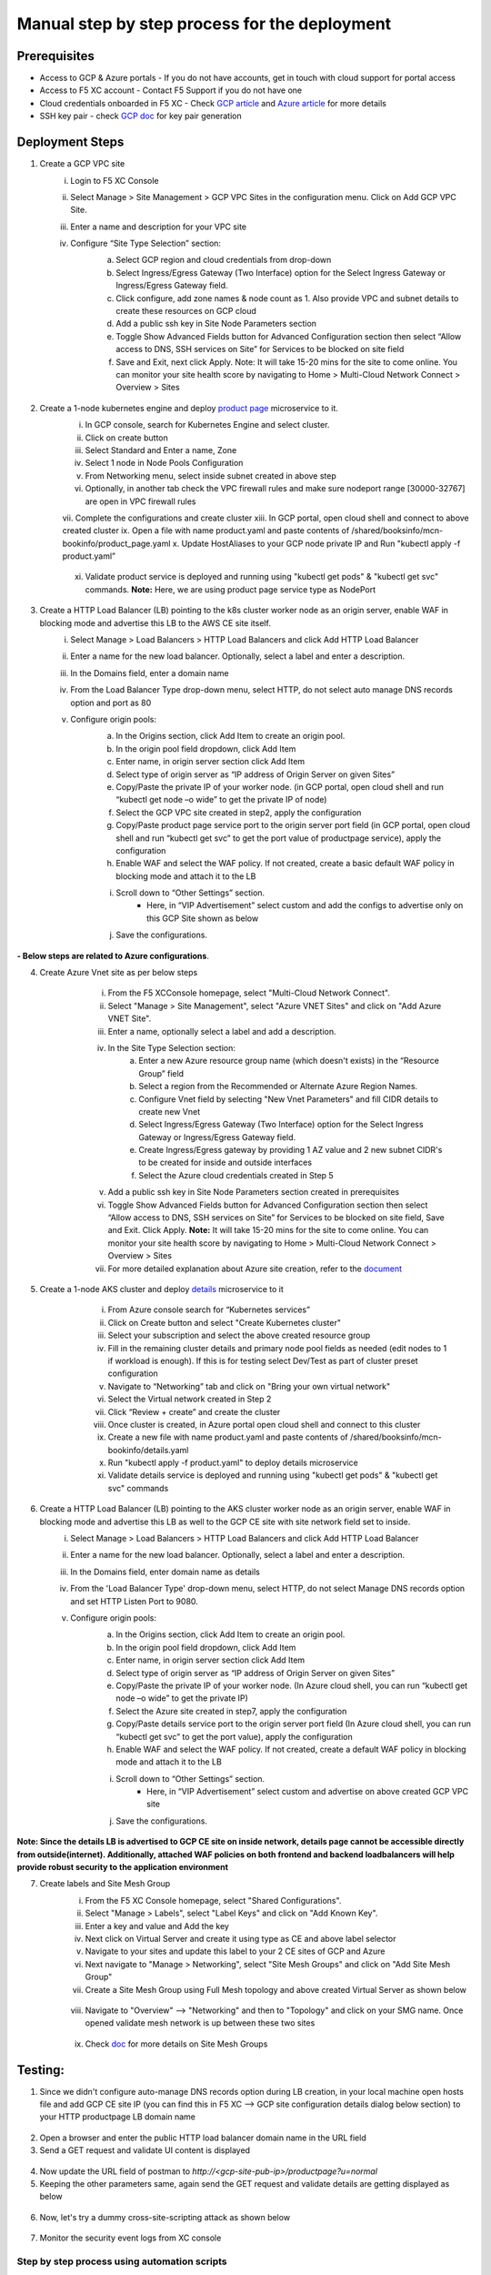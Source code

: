 Manual step by step process for the deployment
===============================================

.. figure:: assets/readme.jpeg

Prerequisites
**************
- Access to GCP & Azure portals - If you do not have accounts, get in touch with cloud support for portal access
- Access to F5 XC account - Contact F5 Support if you do not have one
- Cloud credentials onboarded in F5 XC - Check `GCP article <https://community.f5.com/kb/technicalarticles/creating-a-credential-in-f5-distributed-cloud-for-gcp/298290>`_ and `Azure article <https://community.f5.com/kb/technicalarticles/creating-a-credential-in-f5-distributed-cloud-for-azure/298316>`_ for more details
- SSH key pair - check `GCP doc <https://cloud.google.com/compute/docs/connect/create-ssh-keys>`_ for key pair generation

Deployment Steps
*****************
1. Create a GCP VPC site
    i. Login to F5 XC Console 
    ii. Select Manage > Site Management > GCP VPC Sites in the configuration menu. Click on Add GCP VPC Site. 
    iii. Enter a name and description for your VPC site 
    iv. Configure “Site Type Selection” section:
          a. Select GCP region and cloud credentials from drop-down
          b. Select Ingress/Egress Gateway (Two Interface) option for the Select Ingress Gateway or Ingress/Egress Gateway field. 
          c. Click configure, add zone names & node count as 1. Also provide VPC and subnet details to create these resources on GCP cloud
          d. Add a public ssh key in Site Node Parameters section 
          e. Toggle Show Advanced Fields button for Advanced Configuration section then select “Allow access to DNS, SSH services on Site” for Services to be blocked on site field
          f. Save and Exit, next click Apply. Note: It will take 15-20 mins for the site to come online. You can monitor your site health score by navigating to Home > Multi-Cloud Network Connect > Overview > Sites

          .. figure:: assets/gcp1.JPG

          .. figure:: assets/gcp2.JPG

2. Create a 1-node kubernetes engine and deploy `product page </shared/booksinfo/mcn-bookinfo/product_page.yaml>`_ microservice to it. 
    i. In GCP console, search for Kubernetes Engine and select cluster. 
    ii. Click on create button 
    iii. Select Standard and Enter a name, Zone
    iv. Select 1 node in Node Pools Configuration
    v. From Networking menu, select inside subnet created in above step 
    vi. Optionally, in another tab check the VPC firewall rules and make sure nodeport range [30000-32767] are open in VPC firewall rules 
    vii. Complete the configurations and create cluster
    xiii. In GCP portal, open cloud shell and connect to above created cluster
    ix. Open a file with name product.yaml and paste contents of /shared/booksinfo/mcn-bookinfo/product_page.yaml
    x. Update HostAliases to your GCP node private IP and Run "kubectl apply -f product.yaml”

    .. figure:: assets/product-hostaliases.JPG

    xi. Validate product service is deployed and running using "kubectl get pods" & "kubectl get svc" commands. **Note:** Here, we are using product page service type as NodePort 

    .. figure:: assets/gcp_shell.JPG

3. Create a HTTP Load Balancer (LB) pointing to the k8s cluster worker node as an origin server, enable WAF in blocking mode and advertise this LB to the AWS CE site itself. 
    i. Select Manage > Load Balancers > HTTP Load Balancers and click Add HTTP Load Balancer 
    ii. Enter a name for the new load balancer. Optionally, select a label and enter a description.
    iii. In the Domains field, enter a domain name 
    iv. From the Load Balancer Type drop-down menu, select HTTP, do not select auto manage DNS records option and port as 80
    v. Configure origin pools: 
        a. In the Origins section, click Add Item to create an origin pool. 
        b. In the origin pool field dropdown, click Add Item 
        c. Enter name, in origin server section click Add Item 
        d. Select type of origin server as “IP address of Origin Server on given Sites” 
        e. Copy/Paste the private IP of your worker node. (in GCP portal, open cloud shell and run “kubectl get node –o wide” to get the private IP of node) 
        f. Select the GCP VPC site created in step2, apply the configuration 
        g. Copy/Paste product page service port to the origin server port field (in GCP portal, open cloud shell and run “kubectl get svc” to get the port value of productpage service), apply the configuration 
        h. Enable WAF and select the WAF policy. If not created, create a basic default WAF policy in blocking mode and attach it to the LB 
        i. Scroll down to “Other Settings” section.
            -  Here, in “VIP Advertisement” select custom and add the configs to advertise only on this GCP Site shown as below
        j. Save the configurations. 

        .. figure:: assets/productpage-configs.JPG
        
        .. figure:: assets/productpage-origin-configs.JPG
        
        .. figure:: assets/waf-configs.JPG
        
        .. figure:: assets/productpage-advertise-configs.JPG

**- Below steps are related to Azure configurations**.

4. Create Azure Vnet site as per below steps
      i. From the F5 XCConsole homepage, select "Multi-Cloud Network Connect".
      ii. Select "Manage > Site Management", select "Azure VNET Sites" and click on "Add Azure VNET Site".
      iii. Enter a name, optionally select a label and add a description.
      iv. In the Site Type Selection section: 
            a. Enter a new Azure resource group name (which doesn't exists) in the “Resource Group” field
            b. Select a region from the Recommended or Alternate Azure Region Names.
            c. Configure Vnet field by selecting "New Vnet Parameters" and fill CIDR details to create new Vnet
            d. Select Ingress/Egress Gateway (Two Interface) option for the Select Ingress Gateway or Ingress/Egress Gateway field.
            e. Create Ingress/Egress gateway by providing 1 AZ value and 2 new subnet CIDR's to be created for inside and outside interfaces
            f. Select the Azure cloud credentials created in Step 5
      v. Add a public ssh key in Site Node Parameters section created in prerequisites
      vi. Toggle Show Advanced Fields button for Advanced Configuration section then select “Allow access to DNS, SSH services on Site” for Services to be blocked on site field, Save and Exit. Click Apply. **Note:** It will take 15-20 mins for the site to come online. You can monitor your site health score by navigating to Home > Multi-Cloud Network Connect > Overview > Sites 
      vii. For more detailed explanation about Azure site creation, refer to the `document <https://docs.cloud.f5.com/docs/how-to/site-management/create-azure-site>`_

    .. figure:: assets/azure1.JPG
    
    .. figure:: assets/azure2.JPG

5. Create a 1-node AKS cluster and deploy `details </shared/booksinfo/mcn-bookinfo/details.yaml>`_ microservice to it 
      i. From Azure console search for “Kubernetes services”
      ii. Click on Create button and select "Create Kubernetes cluster"
      iii. Select your subscription and select the above created resource group 
      iv. Fill in the remaining cluster details and primary node pool fields as needed (edit nodes to 1 if workload is enough). If this is for testing select Dev/Test as part of cluster preset configuration
      v. Navigate to “Networking” tab and click on "Bring your own virtual network"
      vi. Select the Virtual network created in Step 2
      vii. Click “Review + create” and create the cluster
      viii. Once cluster is created, in Azure portal open cloud shell and connect to this cluster
      ix. Create a new file with name product.yaml and paste contents of /shared/booksinfo/mcn-bookinfo/details.yaml
      x. Run "kubectl apply -f product.yaml" to deploy details microservice
      xi. Validate details service is deployed and running using "kubectl get pods" & "kubectl get svc" commands

    .. figure:: assets/azure-cloud-shell.JPG

6. Create a HTTP Load Balancer (LB) pointing to the AKS cluster worker node as an origin server, enable WAF in blocking mode and advertise this LB as well to the GCP CE site with site network field set to inside.
    i. Select Manage > Load Balancers > HTTP Load Balancers and click Add HTTP Load Balancer 
    ii. Enter a name for the new load balancer. Optionally, select a label and enter a description.
    iii. In the Domains field, enter domain name as details 
    iv. From the 'Load Balancer Type' drop-down menu, select HTTP, do not select Manage DNS records option and set HTTP Listen Port to 9080.
    v. Configure origin pools: 
        a. In the Origins section, click Add Item to create an origin pool. 
        b. In the origin pool field dropdown, click Add Item 
        c. Enter name, in origin server section click Add Item 
        d. Select type of origin server as “IP address of Origin Server on given Sites” 
        e. Copy/Paste the private IP of your worker node. (In Azure cloud shell, you can run “kubectl get node –o wide” to get the private IP) 
        f. Select the Azure site created in step7, apply the configuration 
        g. Copy/Paste details service port to the origin server port field (In Azure cloud shell, you can run “kubectl get svc” to get the port value), apply the configuration 
        h. Enable WAF and select the WAF policy. If not created, create a default WAF policy in blocking mode and attach it to the LB 
        i. Scroll down to “Other Settings” section.
            -  Here, in “VIP Advertisement” select custom and advertise on above created GCP VPC site
        j. Save the configurations. 

        .. figure:: assets/details-configs.JPG
        
        .. figure:: assets/details-origin-configs.JPG
        
        .. figure:: assets/details-advertise-configs.JPG
        
        .. figure:: assets/waf-configs.JPG

**Note: Since the details LB is advertised to GCP CE site on inside network, details page cannot be accessible directly from outside(internet). Additionally, attached WAF policies on both frontend and backend loadbalancers will help provide robust security to the application environment**

7. Create labels and Site Mesh Group
      i. From the F5 XC Console homepage, select "Shared Configurations".
      ii. Select "Manage > Labels", select "Label Keys" and click on "Add Known Key".
      iii. Enter a key and value and Add the key
      iv. Next click on Virtual Server and create it using type as CE and above label selector
      v. Navigate to your sites and update this label to your 2 CE sites of GCP and Azure
      vi. Next navigate to "Manage > Networking", select "Site Mesh Groups" and click on "Add Site Mesh Group"
      vii. Create a Site Mesh Group using Full Mesh topology and above created Virtual Server as shown below
    
      .. figure:: assets/smg.JPG

      viii. Navigate to "Overview" --> "Networking" and then to "Topology" and click on your SMG name. Once opened validate mesh network is up between these two sites

      .. figure:: assets/smg-network.JPG

      ix. Check `doc <https://docs.cloud.f5.com/docs/how-to/advanced-networking/site-mesh-group for more details>`_ for more details on Site Mesh Groups    


Testing: 
*********

1. Since we didn't configure auto-manage DNS records option during LB creation, in your local machine open hosts file and add GCP CE site IP (you can find this in F5 XC --> GCP site configuration details dialog below section) to your HTTP productpage LB domain name

.. figure:: assets/gcp-site-ip.JPG

.. figure:: assets/hosts.JPG

2. Open a browser and enter the public HTTP load balancer domain name in the URL field

3. Send a GET request and validate UI content is displayed

.. figure:: assets/mcn-productpage.JPG

4. Now update the URL field of postman to `http://<gcp-site-pub-ip>/productpage?u=normal`

5. Keeping the other parameters same, again send the GET request and validate details are getting displayed as below

.. figure:: assets/mcn-productpage2.JPG

6. Now, let's try a dummy cross-site-scripting attack as shown below

.. figure:: assets/mcn-xss-blocked.JPG

7. Monitor the security event logs from XC console

.. figure:: assets/logs.JPG

.. figure:: assets/block-log.JPG


Step by step process using automation scripts
#############################################

Coming Soon...


**Support**
############

For support, please open a GitHub issue. Note, the code in this repository is community supported and is not supported by F5 Networks. 
